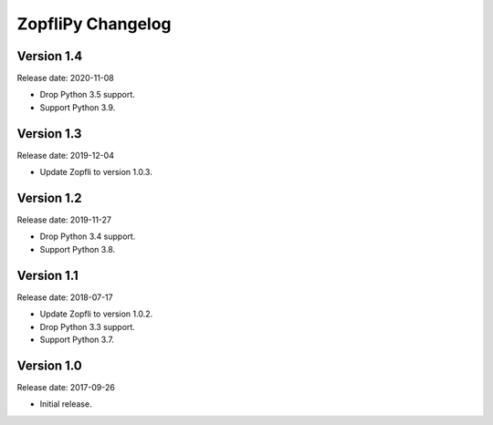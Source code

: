 ZopfliPy Changelog
==================

Version 1.4
-----------

Release date: 2020-11-08

* Drop Python 3.5 support.
* Support Python 3.9.


Version 1.3
-----------

Release date: 2019-12-04

* Update Zopfli to version 1.0.3.


Version 1.2
-----------

Release date: 2019-11-27

* Drop Python 3.4 support.
* Support Python 3.8.


Version 1.1
-----------

Release date: 2018-07-17

* Update Zopfli to version 1.0.2.
* Drop Python 3.3 support.
* Support Python 3.7.


Version 1.0
-----------

Release date: 2017-09-26

* Initial release.
